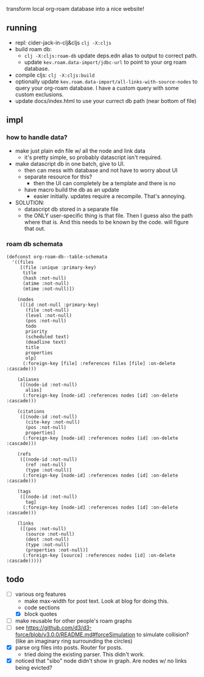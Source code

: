 transform local org-roam database into a nice website!

** running
- repl: cider-jack-in-clj&cljs =clj -X:cljs=
- build roam db:
  - =clj -X:cljs:roam-db= update deps.edn alias to output to correct path.
  - update =kev.roam.data-import/jdbc-url= to point to your org roam database.
- compile cljs: =clj -X:cljs:build=
- optionally update =kev.roam.data-import/all-links-with-source-nodes= to query
  your org-roam database. I have a custom query with some custom exclusions.
- update docs/index.html to use your currect db path (near bottom of file)
** impl
*** how to handle data?
- make just plain edn file w/ all the node and link data
  - it's pretty simple, so probably datascript isn't required.
- make datascript db in one batch, give to UI.
  - then can mess with database and not have to worry about UI
  - separate resource for this?
    - then the UI can completely be a template and there is no
  - have macro build the db as an update
    - easier initially. updates require a recompile. That's annoying.

- SOLUTION:
  - datascript db stored in a separate file
  - the ONLY user-specific thing is that file. Then I guess also the path where
    that is. And this needs to be known by the code. will figure that out.

*** roam db schemata
#+begin_src elisp
(defconst org-roam-db--table-schemata
  '((files
     [(file :unique :primary-key)
      title
      (hash :not-null)
      (atime :not-null)
      (mtime :not-null)])

    (nodes
     ([(id :not-null :primary-key)
       (file :not-null)
       (level :not-null)
       (pos :not-null)
       todo
       priority
       (scheduled text)
       (deadline text)
       title
       properties
       olp]
      (:foreign-key [file] :references files [file] :on-delete :cascade)))

    (aliases
     ([(node-id :not-null)
       alias]
      (:foreign-key [node-id] :references nodes [id] :on-delete :cascade)))

    (citations
     ([(node-id :not-null)
       (cite-key :not-null)
       (pos :not-null)
       properties]
      (:foreign-key [node-id] :references nodes [id] :on-delete :cascade)))

    (refs
     ([(node-id :not-null)
       (ref :not-null)
       (type :not-null)]
      (:foreign-key [node-id] :references nodes [id] :on-delete :cascade)))

    (tags
     ([(node-id :not-null)
       tag]
      (:foreign-key [node-id] :references nodes [id] :on-delete :cascade)))

    (links
     ([(pos :not-null)
       (source :not-null)
       (dest :not-null)
       (type :not-null)
       (properties :not-null)]
      (:foreign-key [source] :references nodes [id] :on-delete :cascade)))))
#+end_src
** todo
- [ ] various org features
  - make max-width for post text. Look at blog for doing this.
  - code sections
  - [X] block quotes
- [ ] make reusable for other people's roam graphs
- [ ] see https://github.com/d3/d3-force/blob/v3.0.0/README.md#forceSimulation
  to simulate collision? (like an imaginary ring surrounding the circles)
- [X] parse org files into posts. Router for posts.
  - tried doing the existing parser. This didn't work.
- [X] noticed that "sibo" node didn't show in graph. Are nodes w/ no links being evicted?
